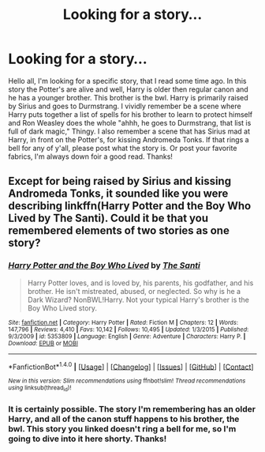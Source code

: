 #+TITLE: Looking for a story...

* Looking for a story...
:PROPERTIES:
:Author: Hwiggins4854
:Score: 3
:DateUnix: 1511339123.0
:DateShort: 2017-Nov-22
:FlairText: Request
:END:
Hello all, I'm looking for a specific story, that I read some time ago. In this story the Potter's are alive and well, Harry is older then regular canon and he has a younger brother. This brother is the bwl. Harry is primarily raised by Sirius and goes to Durmstrang. I vividly remember be a scene where Harry puts together a list of spells for his brother to learn to protect himself and Ron Weasley does the whole "ahhh, he goes to Durmstrang, that list is full of dark magic," Thingy. I also remember a scene that has Sirius mad at Harry, in front on the Potter's, for kissing Andromeda Tonks. If that rings a bell for any of y'all, please post what the story is. Or post your favorite fabrics, I'm always down foir a good read. Thanks!


** Except for being raised by Sirius and kissing Andromeda Tonks, it sounded like you were describing linkffn(Harry Potter and the Boy Who Lived by The Santi). Could it be that you remembered elements of two stories as one story?
:PROPERTIES:
:Author: turbinicarpus
:Score: 5
:DateUnix: 1511342625.0
:DateShort: 2017-Nov-22
:END:

*** [[http://www.fanfiction.net/s/5353809/1/][*/Harry Potter and the Boy Who Lived/*]] by [[https://www.fanfiction.net/u/1239654/The-Santi][/The Santi/]]

#+begin_quote
  Harry Potter loves, and is loved by, his parents, his godfather, and his brother. He isn't mistreated, abused, or neglected. So why is he a Dark Wizard? NonBWL!Harry. Not your typical Harry's brother is the Boy Who Lived story.
#+end_quote

^{/Site/: [[http://www.fanfiction.net/][fanfiction.net]] *|* /Category/: Harry Potter *|* /Rated/: Fiction M *|* /Chapters/: 12 *|* /Words/: 147,796 *|* /Reviews/: 4,410 *|* /Favs/: 10,142 *|* /Follows/: 10,495 *|* /Updated/: 1/3/2015 *|* /Published/: 9/3/2009 *|* /id/: 5353809 *|* /Language/: English *|* /Genre/: Adventure *|* /Characters/: Harry P. *|* /Download/: [[http://www.ff2ebook.com/old/ffn-bot/index.php?id=5353809&source=ff&filetype=epub][EPUB]] or [[http://www.ff2ebook.com/old/ffn-bot/index.php?id=5353809&source=ff&filetype=mobi][MOBI]]}

--------------

*FanfictionBot*^{1.4.0} *|* [[[https://github.com/tusing/reddit-ffn-bot/wiki/Usage][Usage]]] | [[[https://github.com/tusing/reddit-ffn-bot/wiki/Changelog][Changelog]]] | [[[https://github.com/tusing/reddit-ffn-bot/issues/][Issues]]] | [[[https://github.com/tusing/reddit-ffn-bot/][GitHub]]] | [[[https://www.reddit.com/message/compose?to=tusing][Contact]]]

^{/New in this version: Slim recommendations using/ ffnbot!slim! /Thread recommendations using/ linksub(thread_id)!}
:PROPERTIES:
:Author: FanfictionBot
:Score: 1
:DateUnix: 1511342638.0
:DateShort: 2017-Nov-22
:END:


*** It is certainly possible. The story I'm remembering has an older Harry, and all of the canon stuff happens to his brother, the bwl. This story you linked doesn't ring a bell for me, so I'm going to dive into it here shorty. Thanks!
:PROPERTIES:
:Author: Hwiggins4854
:Score: 1
:DateUnix: 1511367812.0
:DateShort: 2017-Nov-22
:END:
